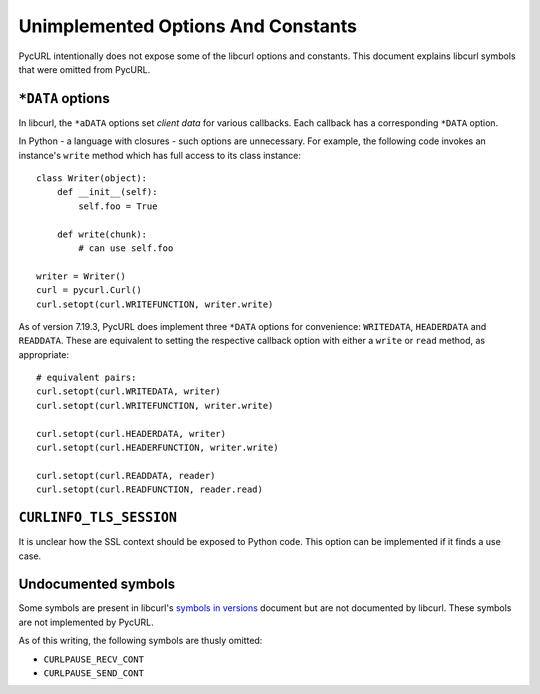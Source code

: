 Unimplemented Options And Constants
===================================

PycURL intentionally does not expose some of the libcurl options and constants.
This document explains libcurl symbols that were omitted from PycURL.


``*DATA`` options
-----------------

In libcurl, the ``*aDATA`` options set *client data* for various callbacks.
Each callback has a corresponding ``*DATA`` option.

In Python - a language with closures - such options are unnecessary.
For example, the following code invokes an instance's ``write`` method
which has full access to its class instance::

    class Writer(object):
        def __init__(self):
            self.foo = True

        def write(chunk):
            # can use self.foo

    writer = Writer()
    curl = pycurl.Curl()
    curl.setopt(curl.WRITEFUNCTION, writer.write)

As of version 7.19.3, PycURL does implement three ``*DATA`` options for
convenience:
``WRITEDATA``, ``HEADERDATA`` and ``READDATA``. These are equivalent to
setting the respective callback option with either a ``write`` or ``read``
method, as appropriate::

    # equivalent pairs:
    curl.setopt(curl.WRITEDATA, writer)
    curl.setopt(curl.WRITEFUNCTION, writer.write)

    curl.setopt(curl.HEADERDATA, writer)
    curl.setopt(curl.HEADERFUNCTION, writer.write)

    curl.setopt(curl.READDATA, reader)
    curl.setopt(curl.READFUNCTION, reader.read)


``CURLINFO_TLS_SESSION``
------------------------

It is unclear how the SSL context should be exposed to Python code.
This option can be implemented if it finds a use case.



Undocumented symbols
--------------------

Some symbols are present in libcurl's `symbols in versions`_ document but
are not documented by libcurl. These symbols are not implemented by PycURL.

As of this writing, the following symbols are thusly omitted:

- ``CURLPAUSE_RECV_CONT``
- ``CURLPAUSE_SEND_CONT``

.. _symbols in versions: https://curl.haxx.se/libcurl/c/symbols-in-versions.html
